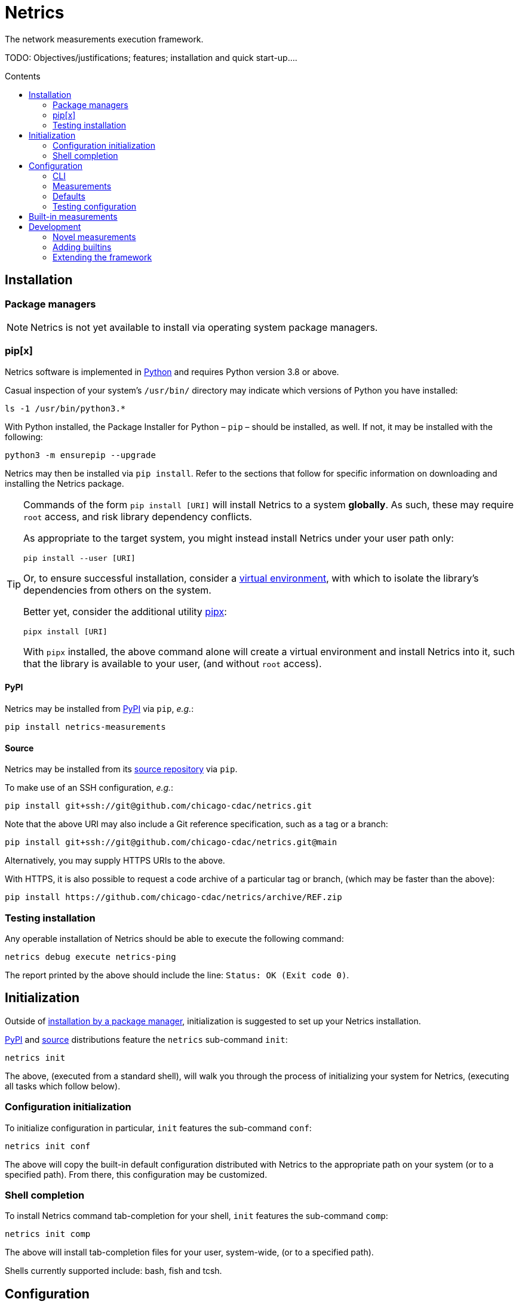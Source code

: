 = Netrics
:idprefix:
:idseparator: -
ifdef::env-github[]
:tip-caption: :bulb:
:note-caption: :information_source:
:important-caption: :heavy_exclamation_mark:
:caution-caption: :fire:
:warning-caption: :warning:
endif::[]
:toc: preamble
:toc-title: Contents

The network measurements execution framework.

TODO: Objectives/justifications; features; installation and quick start-up....

== Installation

=== Package managers

NOTE: Netrics is not yet available to install via operating system package managers.

=== pip[x]

Netrics software is implemented in https://python.org/[Python] and requires Python version 3.8 or above.

Casual inspection of your system's `/usr/bin/` directory may indicate which versions of Python you have installed:

[source,sh]
----
ls -1 /usr/bin/python3.*
----

With Python installed, the Package Installer for Python – `pip` – should be installed, as well. If not, it may be installed with the following:

[source,sh]
----
python3 -m ensurepip --upgrade
----

Netrics may then be installed via `pip install`. Refer to the sections that follow for specific information on downloading and installing the Netrics package.

[TIP]
====
Commands of the form `pip install [URI]` will install Netrics to a system **globally**. As such, these may require `root` access, and risk library dependency conflicts.

As appropriate to the target system, you might instead install Netrics under your user path only:

[source,sh]
----
pip install --user [URI]
----

Or, to ensure successful installation, consider a https://docs.python.org/3.8/tutorial/venv.html[virtual environment], with which to isolate the library's dependencies from others on the system.

Better yet, consider the additional utility https://pypa.github.io/pipx/installation/[pipx]:

[source,sh]
----
pipx install [URI]
----

With `pipx` installed, the above command alone will create a virtual environment and install Netrics into it, such that the library is available to your user, (and without `root` access).

====

==== PyPI

Netrics may be installed from https://pypi.org/project/netrics-measurements/[PyPI] via `pip`, _e.g._:

[source,sh]
----
pip install netrics-measurements
----

==== Source

Netrics may be installed from its https://github.com/chicago-cdac/netrics[source repository] via `pip`.

To make use of an SSH configuration, _e.g._:

[source,sh]
----
pip install git+ssh://git@github.com/chicago-cdac/netrics.git
----

Note that the above URI may also include a Git reference specification, such as a tag or a branch:

[source,sh]
----
pip install git+ssh://git@github.com/chicago-cdac/netrics.git@main
----

Alternatively, you may supply HTTPS URIs to the above.

With HTTPS, it is also possible to request a code archive of a particular tag or branch, (which may be faster than the above):

[source,sh]
----
pip install https://github.com/chicago-cdac/netrics/archive/REF.zip
----

=== Testing installation

Any operable installation of Netrics should be able to execute the following command:

[source,sh]
----
netrics debug execute netrics-ping
----

The report printed by the above should include the line: `Status: OK (Exit code 0)`.


== Initialization

Outside of <<package-managers,installation by a package manager>>, initialization is suggested to set up your Netrics installation.

<<PyPI>> and <<source,source>> distributions feature the `netrics` sub-command `init`:

[source,sh]
----
netrics init
----

The above, (executed from a standard shell), will walk you through the process of initializing your system for Netrics, (executing all tasks which follow below).

=== Configuration initialization

To initialize configuration in particular, `init` features the sub-command `conf`:

[source,sh]
----
netrics init conf
----

The above will copy the built-in default configuration distributed with Netrics to the appropriate path on your system (or to a specified path). From there, this configuration may be customized.

=== Shell completion

To install Netrics command tab-completion for your shell, `init` features the sub-command `comp`:

[source,sh]
----
netrics init comp
----

The above will install tab-completion files for your user, system-wide, (or to a specified path).

Shells currently supported include: bash, fish and tcsh.

== Configuration

NOTE: Netrics is _really_ a distribution of https://github.com/chicago-cdac/fate[Fate], and as such shares its configuration and execution scheme.

Netrics expects two configuration files: *measurements* and *defaults*.

Should either file not be found on the sytem, Netrics will fall back to its built-in configuration. As necessary for your installation, to initialize these files for customization, see <<Initialization>>.

TIP: Netrics supports both TOML and YAML configuration formats.

=== CLI

[NOTE]
====
The commands `conf` and `default` are WIP.

In lieu of these, files `measurements` and `defaults` may be edited directly.
====

=== Measurements

The measurements file configures and schedules programs to be executed by Netrics. These configured programs are alternately called "measurements," "tasks" and "modules."

Only one setting is strictly required of a measurement: its `schedule`. (Without this setting, a measurement _may_ be executed ad-hoc via the `debug` command; however, it cannot be scheduled.)

Additionally, measurement configuration must indicate what is to be executed. This may be indicated either via the setting `exec` or `command`, or it will be inferred.

The example below demonstrates configuration options further.

[cols="2",options=header]
|===
^|measurements.toml
^|measurements.yaml

a|
[source,toml]
----
[ping]
schedule = "0 */6 * *"

[ping-slim]
command = "ping"
schedule = "*/30 * * *"
param = {target = ["google.com"]}

[cowsay]
exec = "cowsay"
schedule = "@hourly"
param = "yo dawg"
path = {result = "/root/cows/"}

[cowsay-custom]
exec = ["cowsay", "-e", "^^"]
schedule = "@daily"
param = "i heard you like cows"
# no file extension for result files; do not attempt to detect
format = {result = ""}
path = {result = "/root/cows/"}

[dump-db]
exec = ["sh", "/home/ubuntu/dump-db"]
schedule = "@daily"
format = {result = "csv"}
----

a|
[source,yaml]
----
ping:
  schedule: "0 */6 * *"

ping-slim:
  command: ping
  schedule: "*/30 * * *"
  param: {target: [google.com]}

cowsay:
  exec: cowsay
  schedule: "@hourly"
  param: yo dawg
  path: {result: /root/cows/}

cowsay-custom:
  exec: [cowsay, -e, ^^]
  schedule: "@daily"
  param: i heard you like cows
  # no file extension for result files; do not attempt to detect
  format: {result: null}
  path: {result: /root/cows/}

dump-db:
  exec: [sh, /home/ubuntu/dump-db]
  schedule: "@daily"
  format: {result: csv}
----
|===

==== schedule

TODO

==== exec

In the above example, the "measurements" `cowsay`, `cowsay-custom` and `dump-db` each specify the `exec` setting. With this setting, a measurement may execute _any_ system command.

Note, however, that Netrics _will not_, by default, launch a shell to interpret the value of your measurement's `exec` setting. This setting must be either a string or an array indicating an executable command available through the process environment's `PATH`. Command arguments are _only_ accepted via array notation.

==== command

Netrics further features a plug-in system whereby programs abiding by <<the-contract,its contract>> are granted greater functionality. Any program _may_ abide by this contract, (including those specified via `exec`). Programs available through the process environment's `PATH` under a name bearing the `netrics-` prefix – _e.g._, `netrics-ping` – enjoy the small privilege of becoming Netrics "commands."

In the above example, the measurement `ping-slim` specifies the command `ping`. This simply instructs Netrics to execute a program under the name `netrics-ping`.

The example measurement `ping` neglects to specify a command at all. The `ping` command will be inferred for it as well – this is: the program `netrics-ping`.

==== param

Under the <<the-contract,framework contract>>, programs may be given configured parameters via their process's standard input.

The example measurement `ping-slim` is configured to input to the `ping` command the parameters:

[source,json]
----
{
  "target": ["google.com"]
}
----

The `cowsay` measurement, on the other hand, is configured with the scalar string input: `"yo dawg"`.

Structured (non-scalar) parameters are serialized to JSON by default. (This default may be overidden either per-measurement or globally. See: <<format>>.)

==== format

The `format` setting, when specified, *must* be a mapping.

The defaults of settings nested under `format` may be overidden per-measurement or globally.

*param*

The nested setting `param` indicates the serialization format of structured parameters (given by top-level measurement setting `param`). JSON (`json`), TOML (`toml`) and YAML (`yaml`) serialization formats are supported. The default format is JSON.

*result*

The nested setting `result` indicates in what format results will be produced by the measurement's
standard output.

The default for this setting is "auto" – Netrics will attempt to characterize the
measurement result format, so as to assign an appropriate extension to its generated file name.
JSON (`json`), TOML (`toml`) and YAML (`yaml`) serializations support "auto" characterization.

Alternatively, the result format may be specified explicitly: in addition to the values `json`,
`toml` and `yaml`, this setting supports `csv`.

Finally, result characterization may be disabled by any "false-y" value, such as `null` (in YAML), or the empty string (generally).

==== path

The `path` setting, when specified, *must* be a mapping.

The defaults of settings nested under `path` may be overidden per-measurement or globally.

*result*

The nested setting `result` indicates the directory path to which measurement result files are written. The default path is installation-dependent (_e.g._, `/var/log/netrics/result/` when Netrics is installed system-wide).

=== Defaults

Settings `format` and `path` may be overidden globally via the defaults file, as in the example below.

[cols="2",options=header]
|===
^|defaults.toml
^|defaults.yaml

a|
[source,toml]
----
[format]
param = "json"
result = "auto"

[path]
result = "/var/log/netrics/result/"
----

a|
[source,yaml]
----
format:
  param: json
  result: auto

path:
  result: /var/log/netrics/result/
----
|===

=== Testing configuration

Configuration may be tested with the `debug` command `run`:

[source,sh]
----
netrics debug run [options] task
----


== Built-in measurements

Netrics includes a set of built-in measurement commands, such as `netrics-ping`.

Any task configuration may specify the `command` setting with the value `ping` to make use of this built-in; (or, a task with the label `ping` may omit this setting to default to this command).

[cols="1,1,2,2",options=header]
|===
|command
|executable
|parameters (defaults)
|description

|`dev`
|`netrics-dev`
|...
|...

|`dns-latency`
|`netrics-dns-latency`
|...
|...

|`lml`
|`netrics-lml`
|...
|...

|`ndt7`
|`netrics-ndt7`
|...
|...

|`ookla`
|`netrics-ookla`
|...
|...

|`ping`
|`netrics-ping`
a|```json
{
  "count": 10,
  "interval": 0.25,
  "targets": [
    "facebook.com",
    "google.com",
    "nytimes.com"
  ],
  "timeout": 5,
  "verbose": false
}
```
|Execute the `ping` utility, in parallel, for each host listed by parameter `targets`, given the iputils ping arguments `count`, `interval` and `timeout`. Data are parsed and recorded as a JSON document, with keys for each target host.

|`traceroute`
|`netrics-traceroute`
|...
|...
|===


== Development

=== Novel measurements

The Netrics framework invokes executables available to the operating system. As such, built-in measurements enjoy next-to-nil privilege relative to any other installed executable; and, measurements abiding by the framework's expectations may be added with a minimum of effort.

==== The contract

The framework communicates with the programs it executes through the operating system, principally via processes' standard input, standard output, standard error and exit code.

*Minima*

An executed task must at minimum:

* write its result to standard output (though this is ignored if reporting failure)
* report its success or failure via exit code (only exit code `0` indicates successful execution)

TIP: The examples below represent shell scripts; and, Netrics's built-in measurements are implemented in Python. Tasks may execute _any_ program. And "commands" named with the `netrics-` prefix may themselves be implemented in _any_ language.

This may be accomplished as simply as the following example executable, which reports network status as indicated by sending an ICMP Echo request (ping) to host example.com:

[source,sh]
----
#!/bin/sh

# For this simple example we're not interested in detailed ping data
# (and we don't want it echo'd as a "result") -- discard it.

ping -c 1 -w 1 example.com > /dev/null <1>

# Rather, determine our result according to ping's own exit codes.

case $? in
0)
echo '{"example.com": "FAST ENOUGH"}' <2>
exit 0 <3>
;;
1) <4>
echo '{"example.com": "TOO SLOW"}'
exit 0
;;
*)
exit 1 <5>
;;
esac
----
<1> As noted in the preceding comment, care must be taken with shell scripts which pass through sub-processes' standard output and error. Any standard output is treated as part of a measurement's "result." And any standard error will be logged.
<2> Results are reported via an executable's standard output. Results may be in _any_ plain text format (or none at all). (JSON is merely a handy one, and enjoys automatic detection.)
<3> The default exit code of a program is of course `0`. It doesn't hurt to make this explicit: any non-zero exit code indicates to the framework a failed execution. Failures are logged as such. Any content written to standard output by a failed task is not recorded as a measurement result.
<4> The underlying `ping` utility (from Linux package iputils) communicates state with its own exit codes: exit code `1` indicates packets were not received. This is an error state for iputils; but, for our measurement, this is a valid result. We detect this state, report it, and exit with the success code `0`.
<5> Any other case indicates an error with our measurement. We exit with a non-zero exit code to notify the framework of this failure. As this is a shell script, any standard error written by the `ping` utility has been passed through and captured; (and, we could write our own).

*Parameterization*

Tasks' input may be configured in the *measurements* file and is supplied to executables via their standard input. Structured input is serialized in JSON format by default. (See: <<param>>.)

We might extend our example to read and process JSON-encoded standard input via the `jq` utility:

[source,bash]
----
#!/bin/bash

# collect targets from standard input parameters
#
# we expect input of the form:
#
#     {
#       "targets": ["host0", "host1", ..., "hostN"]
#     }
#

PARAM="$(jq -r '.targets | join(" ")' 2> /dev/null)" <1>

# default to just Wikipedia

if [ -z "$PARAM" ]; then
  PARAM="wikipedia.org"
fi <2>

# run all measurements concurrently
# (and collect their PIDs for inspection)

PIDS=()

for dest in $PARAM; do
  ping -c 1 -w 1 $dest > /dev/null &
  pids+=($!)
done <3>

# collect measurements' exit codes

CODES=()

for pid in ${PIDS[*]}; do
  wait $pid
  CODES+=($?)
done

# convert exit code to a status

STATUS=()

for code in ${CODES[*]}; do
  case "$code" in
  0)
  STATUS+=("FAST ENOUGH")
  ;;
  1)
  STATUS+=("TOO SLOW")
  ;;
  *)
  echo 'FAILURE!!!' > &2
  exit 1 <4>
  ;;
  esac
done

# generate report

jq '
  [ .targets,  .statuses | split(" ") ]
  | transpose
  | map( {(.[0]): .[1]})
' <<DOC
  {
    "targets": "$PARAM",
    "statuses": "${STATUS[@]}"
  }
DOC <5>
----
<1> It's perfectly reasonable to log issues with parameterization to standard error. But there _might_ be no input at all. Rather than differentiate these cases in our shell script, we just silence any complaints from `jq`.
<2> The user may elect not to configure any parameters, and so we fall back to a default.
<3> Our underlying measurement is much the same as before; only now, we test each configured target in parallel.
<4> Any of our measurements could still fail in a way we don't know how to handle. In this case, this task elects to report the entire run as a failure. Additionally, a profoundly interesting message is logged via standard error.
<5> Yikes!!! We elected to write our executable in Bash to show how simple it _can_ be. But there's nothing simple about that. Admittedly, we might have serialized our result in any format – CSV is supported, for one; and, even space- or tab-separated values would suffice, here. But, now we've demonstrated the limits of this implementation, as well. For _your_ executable, you might select another language….

For more robust examples, consult link:src/netrics/measurement/[Netrics's built-in measurement commands] (implemented in Python).

==== Plug-in commands

Measurement executables may nominally associate themselves with the Netrics framework and become "commands" by simply being available on the process environment `PATH` under a name beginning with the prefix `netrics-`.

In this manner, <<built-in-measurements,built-in measurements>> such as `netrics-ping` are distributed alongside the `netrics` framework command, and may be referred to in configuration as `ping`.

Any other discovered executable, such as `netrics-cowsay`{empty}footnote:[There is no `netrics-cowsay` … yet!], will be treated the same way.

==== Testing

==== execute

Any executable may be invoked (with optional arguments) by the Netrics `execute` command:

[source,sh]
----
netrics debug execute [options] command [arguments]
----

The above generates an execution report for use in development and debugging.

Options such as `-i|--stdin` may be useful to supply measurment parameters to the executable according to the <<the-contract,framework's contract>>.

==== run

Once added to Netrics configuration, executables become _tasks_, (also known as _measurements_ or _modules_). These may be invoked ad-hoc by the `run` command:

[source,sh]
----
netrics debug run [options] task
----

The options and output of the `run` command are similar to those of `execute`.

Unlike with scheduled tasks, the results of tasks performed by `run` are not, by default, persisted to file. Either specify option `--record` to capture these as configured, or option `--stdout` to capture these at an arbitrary path.

=== Adding builtins

Having <<testing,tested your novel measurement>>, it might be added to the Netrics framework for availability across _all_ installations of this software via https://github.com/chicago-cdac/netrics/pulls[pull request].

At this time, all Netrics builtins are implemented in Python, as simple submodules of the Netrics sub-package link:src/netrics/measurement/[netrics.measurement]. As such, built-in measurement module files need _not_ be marked with the "execute" bit _nor_ need they include a "shebang" line (_e.g._ `#!/usr/bin/env python3`).

==== Pull request checklist

1. Name your module succinctly and appropriately for its functionality. Do not include any `netrics-` prefix. _E.g._: `MOD.py`.
1. Place your module under the path: link:src/netrics/measurement/[src/netrics/measurement/].
1. The functionality of your measurement should be invoked entirely by a module-level function: `main()`. This function will be invoked without arguments.
1. Optional: Enable invocation of your module through the package – `python -m netrics.measurement.MOD` – with the final module-level block:
+
[source,python]
----
if __name__ == '__main__':
    main()
----
1. Configure the Netrics distribution to install your command executable by adding a line to the link:pyproject.toml[] file section `tool.poetry.scripts`, _e.g._:
+
[source,toml]
----
[tool.poetry.scripts]
netrics-MOD = "netrics.measurement.MOD:main"
----
1. Add your command to this document's table of <<built-in-measurements,built-in measurements>>.

=== Extending the framework

==== Set-up

The Netrics framework is implemented in https://www.python.org/[Python] and the framework's distribution is managed via https://python-poetry.org/[Poetry].

*Python v3.8* may be supplied by an operating system package manager, by https://www.python.org/[python.org], or by a utility such as https://github.com/pyenv/pyenv[pyenv]; pyenv is _recommended_ for development but _not required_.

With Python installed, *Poetry* may be installed https://python-poetry.org/docs/#installation[according to its instructions].

TIP: If you are managing your own virtual environment, _e.g._ via https://github.com/pyenv/pyenv-virtualenv[pyenv-virtualenv], then this step may be as simple as `pip install poetry`. However, this tooling is not required, and Poetry offers its own automated set-up, as well as management of virtual environments.

Finally, from the root directory of a repository clone, the framework may be installed in development mode:

[source,sh]
----
poetry install
----

NOTE: Poetry will use any existing, activated virtual environment, or create its own into which dependencies will be installed.

The `netrics` command is now available for use in your development environment.

[IMPORTANT]
====
For simplicity, it is presumed that `netrics` is available on your `PATH`. However, this depends upon activation of your virtual environment.

A virtual environment under management by Poetry may be activated via sub-shell with:

[source,sh]
----
poetry shell
----

Alternatively, any command installed into Poetry's virtual environment may be executed ad-hoc via the `run` command:

[source,sh]
----
poetry run netrics ...
----
====
